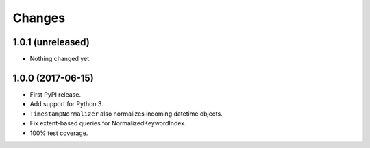 =========
 Changes
=========

1.0.1 (unreleased)
==================

- Nothing changed yet.


1.0.0 (2017-06-15)
==================

- First PyPI release.
- Add support for Python 3.
- ``TimestampNormalizer`` also normalizes incoming datetime objects.
- Fix extent-based queries for NormalizedKeywordIndex.
- 100% test coverage.
